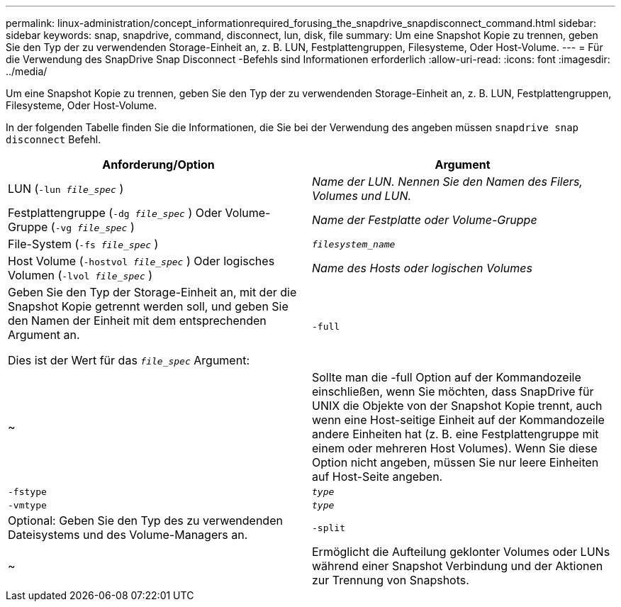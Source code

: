 ---
permalink: linux-administration/concept_informationrequired_forusing_the_snapdrive_snapdisconnect_command.html 
sidebar: sidebar 
keywords: snap, snapdrive, command, disconnect, lun, disk, file 
summary: Um eine Snapshot Kopie zu trennen, geben Sie den Typ der zu verwendenden Storage-Einheit an, z. B. LUN, Festplattengruppen, Filesysteme, Oder Host-Volume. 
---
= Für die Verwendung des SnapDrive Snap Disconnect -Befehls sind Informationen erforderlich
:allow-uri-read: 
:icons: font
:imagesdir: ../media/


[role="lead"]
Um eine Snapshot Kopie zu trennen, geben Sie den Typ der zu verwendenden Storage-Einheit an, z. B. LUN, Festplattengruppen, Filesysteme, Oder Host-Volume.

In der folgenden Tabelle finden Sie die Informationen, die Sie bei der Verwendung des angeben müssen `snapdrive snap disconnect` Befehl.

|===
| Anforderung/Option | Argument 


 a| 
LUN (`-lun _file_spec_` )
 a| 
_Name der LUN. Nennen Sie den Namen des Filers, Volumes und LUN._



 a| 
Festplattengruppe (`-dg _file_spec_` ) Oder Volume-Gruppe (`-vg _file_spec_` )
 a| 
_Name der Festplatte oder Volume-Gruppe_



 a| 
File-System (`-fs _file_spec_` )
 a| 
`_filesystem_name_`



 a| 
Host Volume (`-hostvol _file_spec_` ) Oder logisches Volumen (`-lvol _file_spec_` )
 a| 
_Name des Hosts oder logischen Volumes_



 a| 
Geben Sie den Typ der Storage-Einheit an, mit der die Snapshot Kopie getrennt werden soll, und geben Sie den Namen der Einheit mit dem entsprechenden Argument an.

Dies ist der Wert für das `_file_spec_` Argument:



 a| 
`-full`
 a| 
~



 a| 
Sollte man die -full Option auf der Kommandozeile einschließen, wenn Sie möchten, dass SnapDrive für UNIX die Objekte von der Snapshot Kopie trennt, auch wenn eine Host-seitige Einheit auf der Kommandozeile andere Einheiten hat (z. B. eine Festplattengruppe mit einem oder mehreren Host Volumes). Wenn Sie diese Option nicht angeben, müssen Sie nur leere Einheiten auf Host-Seite angeben.



 a| 
`-fstype`
 a| 
`_type_`



 a| 
`-vmtype`
 a| 
`_type_`



 a| 
Optional: Geben Sie den Typ des zu verwendenden Dateisystems und des Volume-Managers an.



 a| 
`-split`
 a| 
~



 a| 
Ermöglicht die Aufteilung geklonter Volumes oder LUNs während einer Snapshot Verbindung und der Aktionen zur Trennung von Snapshots.

|===